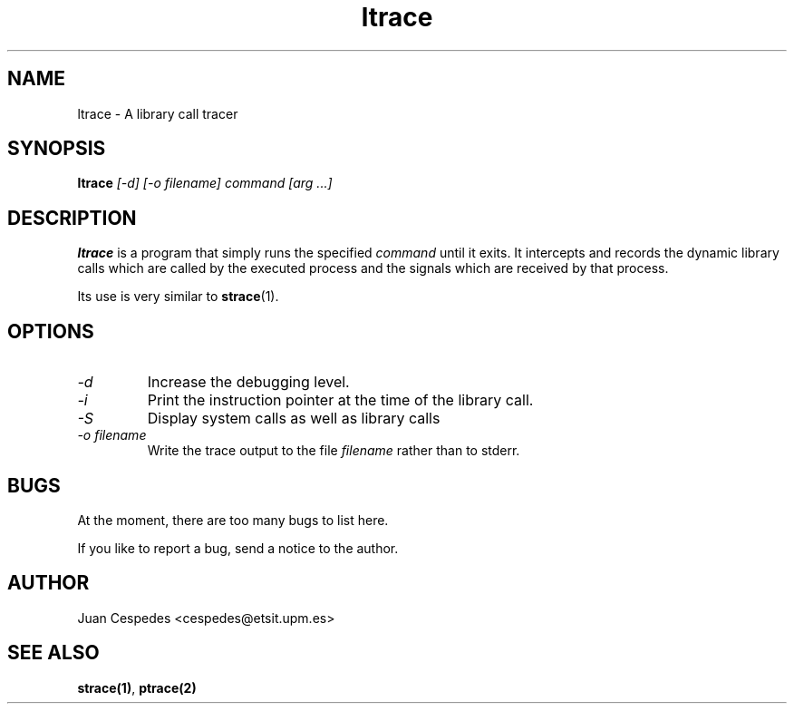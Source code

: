 .\" Copyright (c) 1997 Juan Cespedes <cespedes@etsit.upm.es>
.\" This file is covered by the GNU GPL
.TH ltrace 1 
.SH NAME
ltrace \- A library call tracer

.SH SYNOPSIS
.B ltrace
.I "[-d] [-o filename] command [arg ...]"

.SH DESCRIPTION
.B ltrace
is a program that simply runs the specified
.I command
until it exits.  It intercepts and records the dynamic library calls
which are called by the executed process and the signals which are
received by that process.
.PP
Its use is very similar to
.BR strace (1).

.SH OPTIONS
.TP
.I \-d
Increase the debugging level.
.TP
.I \-i
Print the instruction pointer at the time of the library call.
.TP
.I \-S
Display system calls as well as library calls
.TP
.I \-o filename
Write the trace output to the file
.I filename
rather than to stderr.

.SH BUGS
At the moment, there are too many bugs to list here.
.PP
If you like to report a bug, send a notice to the author.

.SH AUTHOR
Juan Cespedes <cespedes@etsit.upm.es>

.SH "SEE ALSO"
.BR strace(1) ,
.BR ptrace(2)


